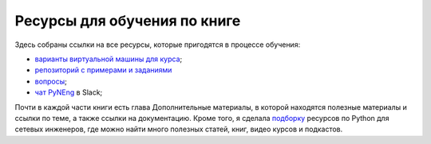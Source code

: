 Ресурсы для обучения по книге
-----------------------------

Здесь собраны ссылки на все ресурсы, которые пригодятся в процессе
обучения:

-  `варианты виртуальной машины для курса <https://pyneng.github.io/docs/course-vm/>`__;
-  `репозиторий с примерами и заданиями <https://github.com/natenka/pyneng-examples-exercises/>`__
-  `вопросы <https://github.com/natenka/pyneng-examples-exercises/blob/master/tests.md>`__;
-  `чат PyNEng <https://pyneng-slack.herokuapp.com/>`__ в Slack;

Почти в каждой части книги есть глава Дополнительные материалы, в
которой находятся полезные материалы и ссылки по теме, а также ссылки на
документацию. Кроме того, я сделала
`подборку <https://natenka.github.io/pyneng-resources/>`__ ресурсов по
Python для сетевых инженеров, где можно найти много полезных статей,
книг, видео курсов и подкастов.
